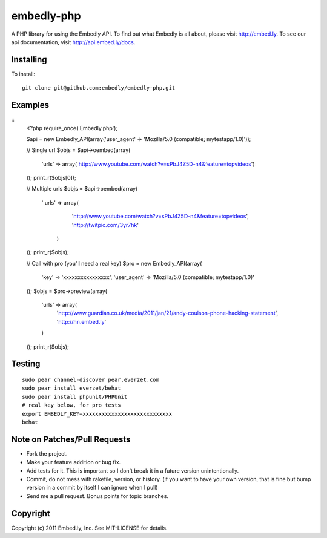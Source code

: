 embedly-php
===========

A PHP library for using the Embedly API.  To find out what Embedly is all about, please
visit http://embed.ly.  To see our api documentation, visit
http://api.embed.ly/docs.

Installing
^^^^^^^^^^

To install::

  git clone git@github.com:embedly/embedly-php.git

Examples
^^^^^^^^

::
    <?php
    require_once('Embedly.php');

    $api = new Embedly_API(array('user_agent' => 'Mozilla/5.0 (compatible; mytestapp/1.0)'));

    // Single url
    $objs = $api->oembed(array(
        'urls' => array('http://www.youtube.com/watch?v=sPbJ4Z5D-n4&feature=topvideos')
    ));
    print_r($objs[0]);

    // Multiple urls
    $objs = $api->oembed(array(
      '  urls' => array(
            'http://www.youtube.com/watch?v=sPbJ4Z5D-n4&feature=topvideos',
            'http://twitpic.com/3yr7hk'
        )
    ));
    print_r($objs);

    // Call with pro (you'll need a real key)
    $pro = new Embedly_API(array(
      'key' => 'xxxxxxxxxxxxxxxx',
      'user_agent' => 'Mozilla/5.0 (compatible; mytestapp/1.0)'
    ));
    $objs = $pro->preview(array(
      'urls' => array(
          'http://www.guardian.co.uk/media/2011/jan/21/andy-coulson-phone-hacking-statement',
          'http://hn.embed.ly'
      )
    ));
    print_r($objs);

Testing
^^^^^^^
::

  sudo pear channel-discover pear.everzet.com
  sudo pear install everzet/behat
  sudo pear install phpunit/PHPUnit
  # real key below, for pro tests
  export EMBEDLY_KEY=xxxxxxxxxxxxxxxxxxxxxxxxxxxx
  behat

Note on Patches/Pull Requests
^^^^^^^^^^^^^^^^^^^^^^^^^^^^^

* Fork the project.
* Make your feature addition or bug fix.
* Add tests for it. This is important so I don't break it in a
  future version unintentionally.
* Commit, do not mess with rakefile, version, or history.
  (if you want to have your own version, that is fine but bump version in a commit by itself I can ignore when I pull)
* Send me a pull request. Bonus points for topic branches.

Copyright
^^^^^^^^^

Copyright (c) 2011 Embed.ly, Inc. See MIT-LICENSE for details.
